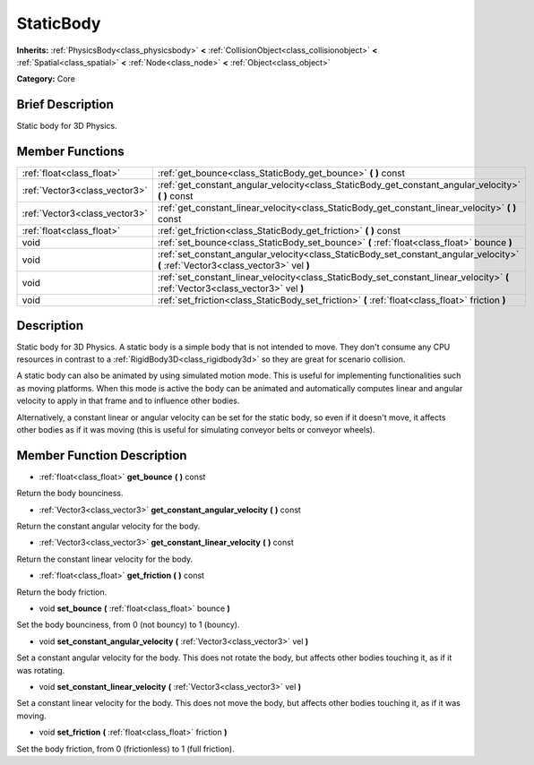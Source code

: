 .. Generated automatically by doc/tools/makerst.py in Godot's source tree.
.. DO NOT EDIT THIS FILE, but the doc/base/classes.xml source instead.

.. _class_StaticBody:

StaticBody
==========

**Inherits:** :ref:`PhysicsBody<class_physicsbody>` **<** :ref:`CollisionObject<class_collisionobject>` **<** :ref:`Spatial<class_spatial>` **<** :ref:`Node<class_node>` **<** :ref:`Object<class_object>`

**Category:** Core

Brief Description
-----------------

Static body for 3D Physics.

Member Functions
----------------

+--------------------------------+--------------------------------------------------------------------------------------------------------------------------------------+
| :ref:`float<class_float>`      | :ref:`get_bounce<class_StaticBody_get_bounce>`  **(** **)** const                                                                    |
+--------------------------------+--------------------------------------------------------------------------------------------------------------------------------------+
| :ref:`Vector3<class_vector3>`  | :ref:`get_constant_angular_velocity<class_StaticBody_get_constant_angular_velocity>`  **(** **)** const                              |
+--------------------------------+--------------------------------------------------------------------------------------------------------------------------------------+
| :ref:`Vector3<class_vector3>`  | :ref:`get_constant_linear_velocity<class_StaticBody_get_constant_linear_velocity>`  **(** **)** const                                |
+--------------------------------+--------------------------------------------------------------------------------------------------------------------------------------+
| :ref:`float<class_float>`      | :ref:`get_friction<class_StaticBody_get_friction>`  **(** **)** const                                                                |
+--------------------------------+--------------------------------------------------------------------------------------------------------------------------------------+
| void                           | :ref:`set_bounce<class_StaticBody_set_bounce>`  **(** :ref:`float<class_float>` bounce  **)**                                        |
+--------------------------------+--------------------------------------------------------------------------------------------------------------------------------------+
| void                           | :ref:`set_constant_angular_velocity<class_StaticBody_set_constant_angular_velocity>`  **(** :ref:`Vector3<class_vector3>` vel  **)** |
+--------------------------------+--------------------------------------------------------------------------------------------------------------------------------------+
| void                           | :ref:`set_constant_linear_velocity<class_StaticBody_set_constant_linear_velocity>`  **(** :ref:`Vector3<class_vector3>` vel  **)**   |
+--------------------------------+--------------------------------------------------------------------------------------------------------------------------------------+
| void                           | :ref:`set_friction<class_StaticBody_set_friction>`  **(** :ref:`float<class_float>` friction  **)**                                  |
+--------------------------------+--------------------------------------------------------------------------------------------------------------------------------------+

Description
-----------

Static body for 3D Physics. A static body is a simple body that is not intended to move. They don't consume any CPU resources in contrast to a :ref:`RigidBody3D<class_rigidbody3d>` so they are great for scenario collision.

A static body can also be animated by using simulated motion mode. This is useful for implementing functionalities such as moving platforms. When this mode is active the body can be animated and automatically computes linear and angular velocity to apply in that frame and to influence other bodies.

Alternatively, a constant linear or angular velocity can be set for the static body, so even if it doesn't move, it affects other bodies as if it was moving (this is useful for simulating conveyor belts or conveyor wheels).

Member Function Description
---------------------------

.. _class_StaticBody_get_bounce:

- :ref:`float<class_float>`  **get_bounce**  **(** **)** const

Return the body bounciness.

.. _class_StaticBody_get_constant_angular_velocity:

- :ref:`Vector3<class_vector3>`  **get_constant_angular_velocity**  **(** **)** const

Return the constant angular velocity for the body.

.. _class_StaticBody_get_constant_linear_velocity:

- :ref:`Vector3<class_vector3>`  **get_constant_linear_velocity**  **(** **)** const

Return the constant linear velocity for the body.

.. _class_StaticBody_get_friction:

- :ref:`float<class_float>`  **get_friction**  **(** **)** const

Return the body friction.

.. _class_StaticBody_set_bounce:

- void  **set_bounce**  **(** :ref:`float<class_float>` bounce  **)**

Set the body bounciness, from 0 (not bouncy) to 1 (bouncy).

.. _class_StaticBody_set_constant_angular_velocity:

- void  **set_constant_angular_velocity**  **(** :ref:`Vector3<class_vector3>` vel  **)**

Set a constant angular velocity for the body. This does not rotate the body, but affects other bodies touching it, as if it was rotating.

.. _class_StaticBody_set_constant_linear_velocity:

- void  **set_constant_linear_velocity**  **(** :ref:`Vector3<class_vector3>` vel  **)**

Set a constant linear velocity for the body. This does not move the body, but affects other bodies touching it, as if it was moving.

.. _class_StaticBody_set_friction:

- void  **set_friction**  **(** :ref:`float<class_float>` friction  **)**

Set the body friction, from 0 (frictionless) to 1 (full friction).


